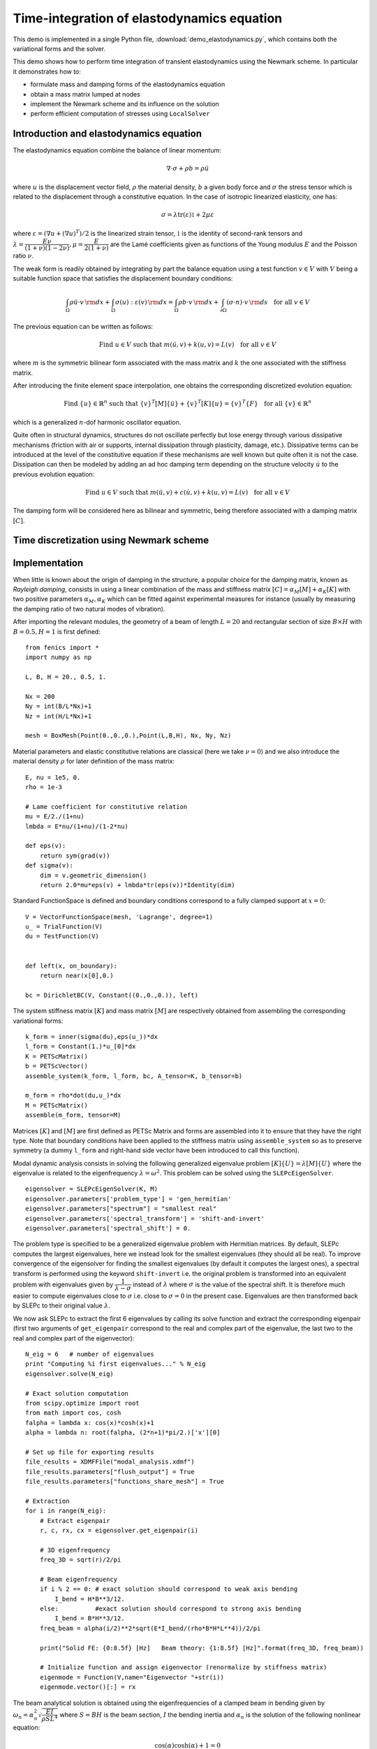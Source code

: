 
.. _demo_elastodynamics:

============================================
Time-integration of elastodynamics equation
============================================

This demo is implemented in a single Python file,
:download:`demo_elastodynamics.py`, which contains both the
variational forms and the solver.

This demo shows how to perform time integration of transient elastodynamics using the Newmark scheme.
In particular it demonstrates how to:

* formulate mass and damping forms of the elastodynamics equation
* obtain a mass matrix lumped at nodes
* implement the Newmark scheme and its influence on the solution
* perform efficient computation of stresses using ``LocalSolver``


----------------------------------------- 
Introduction and elastodynamics equation
-----------------------------------------

The elastodynamics equation combine the balance of linear momentum:

.. math::
   \nabla \cdot \sigma + \rho b = \rho \ddot{u}

where :math:`u` is the displacement vector field, :math:`\rho` the material density, 
:math:`b` a given body force and :math:`\sigma` the stress tensor which is related 
to the displacement through a constitutive equation. In the case of isotropic linearized elasticity, one has:

.. math::
   \sigma =\lambda \text{tr}(\varepsilon)\mathbb{1} + 2\mu\varepsilon

where :math:`\varepsilon = (\nabla u + (\nabla u)^T)/2` is the linearized strain tensor, :math:`\mathbb{1}` is the 
identity of second-rank tensors and :math:`\lambda=\dfrac{E\nu}{(1+\nu)(1-2\nu)},\mu=\dfrac{E}{2(1+\nu)}` are the 
Lamé coefficients given as functions of the Young modulus :math:`E` and the Poisson ratio :math:`\nu`.

The weak form is readily obtained by integrating by part the balance equation using a test function :math:`v\in V`
with :math:`V` being a suitable function space that satisfies the displacement boundary conditions:

.. math::
   \int_{\Omega} \rho \ddot{u}\cdot v \, {\rm d} x + \int_{\Omega} \sigma(u):\varepsilon(v) \, {\rm d} x = 
   \int_{\Omega} \rho b \cdot v  \, {\rm d} x + \int_{\partial\Omega} (\sigma\cdot n) \cdot v \, {\rm d} s \quad \text{for all } v\in V

The previous equation can be written as follows:

.. math::
   \text{Find }u\in V\text{ such that } m(\ddot{u},v) + k(u,v) = L(v) \quad \text{for all } v\in V

where :math:`m` is the symmetric bilinear form associated with the mass matrix and :math:`k` the one associated with the stiffness matrix.

After introducing the finite element space interpolation, one obtains the corresponding discretized evolution equation:

.. math::
   \text{Find }\{u\}\in\mathbb{R}^n\text{ such that } \{v\}^T[M]\{\ddot{u}\} + \{v\}^T[K]\{u\} = \{v\}^T\{F\} \quad \text{for all } \{v\}\in\mathbb{R}^n

which is a generalized :math:`n`-dof harmonic oscillator equation.

Quite often in structural dynamics, structures do not oscillate perfectly but lose energy through various dissipative mechanisms (friction with air or supports,
internal dissipation through plasticity, damage, etc.). Dissipative terms can be introduced at the level of the constitutive equation if these mechanisms are well
known but quite often it is not the case. Dissipation can then be modeled by adding an ad hoc damping term depending on the structure velocity :math:`\dot{u}` 
to the previous evolution equation:

.. math::
   \text{Find }u\in V\text{ such that } m(\ddot{u},v) + c(\dot{u},v) + k(u,v) = L(v) \quad \text{for all } v\in V

The damping form will be considered here as bilinear and symmetric, being therefore associated with a damping matrix :math:`[C]`.

-----------------------------------------
Time discretization using Newmark scheme
-----------------------------------------


---------------
Implementation
---------------

When little is known about the origin of damping in the structure, a popular choice for the damping matrix, known as *Rayleigh damping*, consists in using
a linear combination of the mass and stiffness matrix :math:`[C] = \alpha_M[M]+\alpha_K[K]` with two positive parameters :math:`\alpha_M,\alpha_K` which 
can be fitted against experimental measures for instance (usually by measuring the damping ratio of two natural modes of vibration).


After importing the relevant modules, the geometry of a beam of length :math:`L=20`
and rectangular section of size :math:`B\times H` with :math:`B=0.5, H=1` is first defined::

 from fenics import *
 import numpy as np

 L, B, H = 20., 0.5, 1.

 Nx = 200
 Ny = int(B/L*Nx)+1
 Nz = int(H/L*Nx)+1

 mesh = BoxMesh(Point(0.,0.,0.),Point(L,B,H), Nx, Ny, Nz)


Material parameters and elastic constitutive relations are classical (here we
take :math:`\nu=0`) and we also introduce the material density :math:`\rho` for
later definition of the mass matrix::

 E, nu = 1e5, 0.
 rho = 1e-3

 # Lame coefficient for constitutive relation
 mu = E/2./(1+nu)
 lmbda = E*nu/(1+nu)/(1-2*nu)

 def eps(v):
     return sym(grad(v))
 def sigma(v):
     dim = v.geometric_dimension()
     return 2.0*mu*eps(v) + lmbda*tr(eps(v))*Identity(dim)

Standard FunctionSpace is defined and boundary conditions correspond to a
fully clamped support at :math:`x=0`::

 V = VectorFunctionSpace(mesh, 'Lagrange', degree=1)
 u_ = TrialFunction(V)
 du = TestFunction(V)


 def left(x, on_boundary):
     return near(x[0],0.)

 bc = DirichletBC(V, Constant((0.,0.,0.)), left)


The system stiffness matrix :math:`[K]` and mass matrix :math:`[M]` are
respectively obtained from assembling the corresponding variational forms::

 k_form = inner(sigma(du),eps(u_))*dx
 l_form = Constant(1.)*u_[0]*dx
 K = PETScMatrix()
 b = PETScVector()
 assemble_system(k_form, l_form, bc, A_tensor=K, b_tensor=b)

 m_form = rho*dot(du,u_)*dx
 M = PETScMatrix()
 assemble(m_form, tensor=M)

Matrices :math:`[K]` and :math:`[M]` are first defined as PETSc Matrix and
forms are assembled into it to ensure that they have the right type.
Note that boundary conditions have been applied to the stiffness matrix using
``assemble_system`` so as to preserve symmetry (a dummy ``l_form`` and right-hand side
vector have been introduced to call this function).


Modal dynamic analysis consists in solving the following generalized
eigenvalue problem :math:`[K]\{U\}=\lambda[M]\{U\}` where the eigenvalue
is related to the eigenfrequency :math:`\lambda=\omega^2`. This problem
can be solved using the ``SLEPcEigenSolver``. ::

 eigensolver = SLEPcEigenSolver(K, M)
 eigensolver.parameters['problem_type'] = 'gen_hermitian'
 eigensolver.parameters["spectrum"] = "smallest real"
 eigensolver.parameters['spectral_transform'] = 'shift-and-invert'
 eigensolver.parameters['spectral_shift'] = 0.

The problem type is specified to be a generalized eigenvalue problem with
Hermitian matrices. By default, SLEPc computes the largest eigenvalues, here
we instead look for the smallest eigenvalues (they should all be real). To
improve convergence of the eigensolver for finding the smallest eigenvalues
(by default it computes the largest ones), a spectral transform is performed
using the keyword ``shift-invert`` i.e. the original problem is transformed into
an equivalent problem with eigenvalues given by :math:`\dfrac{1}{\lambda - \sigma}`
instead of :math:`\lambda` where :math:`\sigma` is the value of the spectral shift.
It is therefore much easier to compute eigenvalues close to :math:`\sigma` i.e.
close to :math:`\sigma = 0` in the present case. Eigenvalues are then
transformed back by SLEPc to their original value :math:`\lambda`.


We now ask SLEPc to extract the first 6 eigenvalues by calling its solve function
and extract the corresponding eigenpair (first two arguments of ``get_eigenpair``
correspond to the real and complex part of the eigenvalue, the last two to the
real and complex part of the eigenvector)::

 N_eig = 6   # number of eigenvalues
 print "Computing %i first eigenvalues..." % N_eig
 eigensolver.solve(N_eig)

 # Exact solution computation
 from scipy.optimize import root
 from math import cos, cosh
 falpha = lambda x: cos(x)*cosh(x)+1
 alpha = lambda n: root(falpha, (2*n+1)*pi/2.)['x'][0]

 # Set up file for exporting results
 file_results = XDMFFile("modal_analysis.xdmf")
 file_results.parameters["flush_output"] = True
 file_results.parameters["functions_share_mesh"] = True

 # Extraction
 for i in range(N_eig):
     # Extract eigenpair
     r, c, rx, cx = eigensolver.get_eigenpair(i)

     # 3D eigenfrequency
     freq_3D = sqrt(r)/2/pi

     # Beam eigenfrequency
     if i % 2 == 0: # exact solution should correspond to weak axis bending
         I_bend = H*B**3/12.
     else:          #exact solution should correspond to strong axis bending
         I_bend = B*H**3/12.
     freq_beam = alpha(i/2)**2*sqrt(E*I_bend/(rho*B*H*L**4))/2/pi

     print("Solid FE: {0:8.5f} [Hz]   Beam theory: {1:8.5f} [Hz]".format(freq_3D, freq_beam))

     # Initialize function and assign eigenvector (renormalize by stiffness matrix)
     eigenmode = Function(V,name="Eigenvector "+str(i))
     eigenmode.vector()[:] = rx

The beam analytical solution is obtained using the eigenfrequencies of a clamped
beam in bending given by :math:`\omega_n = \alpha_n^2\sqrt{\dfrac{EI}{\rho S L^4}}`
where :math:`S=BH` is the beam section, :math:`I` the bending inertia and
:math:`\alpha_n` is the solution of the following nonlinear equation:

.. math::
 \cos(\alpha)\cosh(\alpha)+1 = 0

the solution of which can be well approximated by :math:`(2n+1)\pi/2` for :math:`n\geq 3`.
Since the beam possesses two bending axis, each solution to the previous equation is
associated with two frequencies, one with bending along the weak axis (:math:`I=I_{\text{weak}} = HB^3/12`)
and the other along the strong axis (:math:`I=I_{\text{strong}} = BH^3/12`). Since :math:`I_{\text{strong}} = 4I_{\text{weak}}`
for the considered numerical values, the strong axis bending frequency will be twice that corresponsing
to bending along the weak axis. The solution :math:`\alpha_n` are computed using the
``scipy.optimize.root`` function with initial guess given by :math:`(2n+1)\pi/2`.

With ``Nx=400``, we obtain the following comparison between the FE eigenfrequencies
and the beam theory eigenfrequencies :


=====  =============  =================
Mode      Eigenfrequencies
-----  --------------------------------
 #     Solid FE [Hz]   Beam theory [Hz]
=====  =============  =================
  1      2.04991           2.01925
  2      4.04854           4.03850
  3      12.81504         12.65443
  4      25.12717         25.30886
  5      35.74168         35.43277
  6      66.94816         70.86554
=====  =============  =================


